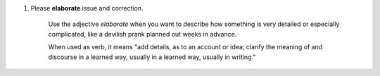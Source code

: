 1. Please **elaborate** issue and correction.

    Use the adjective *elaborate* when you want to describe how something is very detailed or especially complicated,
    like a devilish prank planned out weeks in advance.

    When used as verb, it means "add details, as to an account or idea; clarify the meaning of and discourse in a
    learned way, usually in a learned way, usually in writing."
